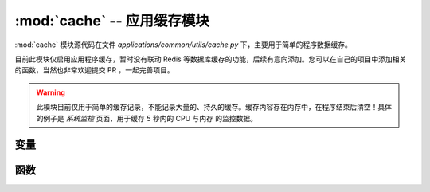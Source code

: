 :mod:`cache` -- 应用缓存模块
================================

:mod:`cache` 模块源代码在文件 `applications/common/utils/cache.py` 下，主要用于简单的程序数据缓存。

目前此模块仅启用应用程序缓存，暂时没有联动 Redis 等数据库缓存的功能，后续有意向添加。您可以在自己的项目中添加相关的函数，当然也非常欢迎提交 PR ，一起完善项目。

.. warning::

    此模块目前仅用于简单的缓存记录，不能记录大量的、持久的缓存。缓存内容存在内存中，在程序结束后清空！具体的例子是 `系统监控` 页面，用于缓存 5 秒内的 CPU 与内存
    的监控数据。

.. module:: cache

变量
-----------

.. py:data:: cache_dict

    一个字典，用于存放缓存数据与缓存的过期时间戳。

函数
-----------

.. function:: cache_set_internal(key, value, expired=5)

    程序内部实现的记录缓存，用于简单、体量不大的缓存记录，在程序结束后销毁。对于高速、体量大的环境请配置 Redis 等服务自行记录。
    记录缓存，存储键值对，并记录当前时间作为缓存的时间戳。

    :param key: 键
    :param value: 值
    :param expired: 过期时间（秒），默认5秒

.. function:: cache_get_internal(key)

    获取缓存，根据键从缓存中获取值，并检查是否过期。

    :param key: 键
    :return: 如果缓存存在且未过期，返回缓存的值；否则返回 None

.. function:: cache_auto_internal(key, call, expired=5)

    如果缓存存在直接返回缓存内容，缓存不存在或者过期执行 call 函数，并取得返回值记录并返回。

    :param key: 键
    :param call: 获取新值的地方
    :param expired: 过期时间（秒），默认5秒

    **示例：**

    .. code-block:: python

        from application.common.utils.cache import cache_auto_internal

        def fetch_data():
            # 模拟从数据库或接口获取数据
            return "new_data"

        # 使用 cache_auto_internal 获取缓存或调用 fetch_data 获取新值
        result = cache_auto_internal("my_key", fetch_data, expired=10)
        print(result)  # 输出: "new_data"（如果缓存不存在或已过期）